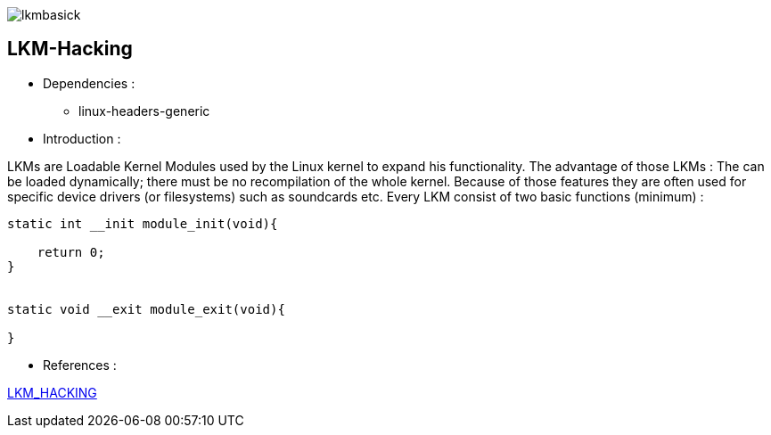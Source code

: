 image::img/lkmbasick.jpg[]

== LKM-Hacking

* Dependencies :
** linux-headers-generic

* Introduction :

LKMs are Loadable Kernel Modules used by the Linux kernel to expand his functionality. The advantage of those LKMs : The can be loaded dynamically; there must be no recompilation of the whole kernel. Because of those features they are often used for specific device drivers (or filesystems) such as soundcards etc.
Every LKM consist of two basic functions (minimum) :

```
static int __init module_init(void){

    return 0;
}


static void __exit module_exit(void){

}
```

* References :

http://www.ouah.org/LKM_HACKING.html[LKM_HACKING]

